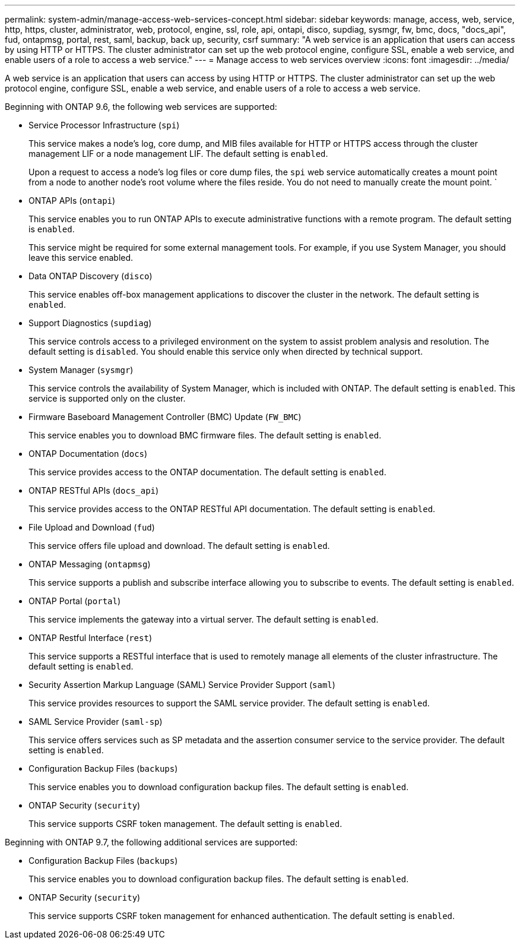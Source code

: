 ---
permalink: system-admin/manage-access-web-services-concept.html
sidebar: sidebar
keywords: manage, access, web, service, http, https, cluster, administrator, web, protocol, engine, ssl, role, api, ontapi, disco, supdiag, sysmgr, fw, bmc, docs, "docs_api", fud, ontapmsg, portal, rest, saml, backup, back up, security, csrf
summary: "A web service is an application that users can access by using HTTP or HTTPS. The cluster administrator can set up the web protocol engine, configure SSL, enable a web service, and enable users of a role to access a web service."
---
= Manage access to web services overview
:icons: font
:imagesdir: ../media/

[.lead]
A web service is an application that users can access by using HTTP or HTTPS. The cluster administrator can set up the web protocol engine, configure SSL, enable a web service, and enable users of a role to access a web service.

Beginning with ONTAP 9.6, the following web services are supported:

* Service Processor Infrastructure (`spi`)
+
This service makes a node's log, core dump, and MIB files available for HTTP or HTTPS access through the cluster management LIF or a node management LIF. The default setting is `enabled`.
+
Upon a request to access a node's log files or core dump files, the `spi` web service automatically creates a mount point from a node to another node's root volume where the files reside. You do not need to manually create the mount point. `

* ONTAP APIs (`ontapi`)
+
This service enables you to run ONTAP APIs to execute administrative functions with a remote program. The default setting is `enabled`.
+
This service might be required for some external management tools. For example, if you use System Manager, you should leave this service enabled.

* Data ONTAP Discovery (`disco`)
+
This service enables off-box management applications to discover the cluster in the network. The default setting is `enabled`.

* Support Diagnostics (`supdiag`)
+
This service controls access to a privileged environment on the system to assist problem analysis and resolution. The default setting is `disabled`. You should enable this service only when directed by technical support.

* System Manager (`sysmgr`)
+
This service controls the availability of System Manager, which is included with ONTAP. The default setting is `enabled`. This service is supported only on the cluster.

* Firmware Baseboard Management Controller (BMC) Update (`FW_BMC`)
+
This service enables you to download BMC firmware files. The default setting is `enabled`.

* ONTAP Documentation (`docs`)
+
This service provides access to the ONTAP documentation. The default setting is `enabled`.

* ONTAP RESTful APIs (`docs_api`)
+
This service provides access to the ONTAP RESTful API documentation. The default setting is `enabled`.

* File Upload and Download (`fud`)
+
This service offers file upload and download. The default setting is `enabled`.

* ONTAP Messaging (`ontapmsg`)
+
This service supports a publish and subscribe interface allowing you to subscribe to events. The default setting is `enabled`.

* ONTAP Portal (`portal`)
+
This service implements the gateway into a virtual server. The default setting is `enabled`.

* ONTAP Restful Interface (`rest`)
+
This service supports a RESTful interface that is used to remotely manage all elements of the cluster infrastructure. The default setting is `enabled`.

* Security Assertion Markup Language (SAML) Service Provider Support (`saml`)
+
This service provides resources to support the SAML service provider. The default setting is `enabled`.

* SAML Service Provider (`saml-sp`)
+
This service offers services such as SP metadata and the assertion consumer service to the service provider. The default setting is `enabled`.

* Configuration Backup Files (`backups`)
+
This service enables you to download configuration backup files. The default setting is `enabled`.

* ONTAP Security (`security`)
+
This service supports CSRF token management. The default setting is `enabled`.

Beginning with ONTAP 9.7, the following additional services are supported:

* Configuration Backup Files (`backups`)
+
This service enables you to download configuration backup files. The default setting is `enabled`.

* ONTAP Security (`security`)
+
This service supports CSRF token management for enhanced authentication. The default setting is `enabled`.

// 09 DEC 2021, BURT 1430515
